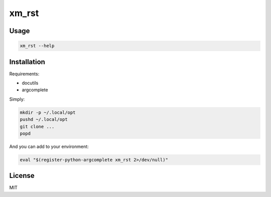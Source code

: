 ######
xm_rst
######


Usage
#####

.. code:: bash

   xm_rst --help


Installation
############


Requirements:

- docutils
- argcomplete


Simply:

.. code:: bash

   mkdir -p ~/.local/opt
   pushd ~/.local/opt
   git clone ...
   popd


And you can add to your environment:

.. code:: bash

   eval "$(register-python-argcomplete xm_rst 2>/dev/null)"
   


License
#######

MIT
